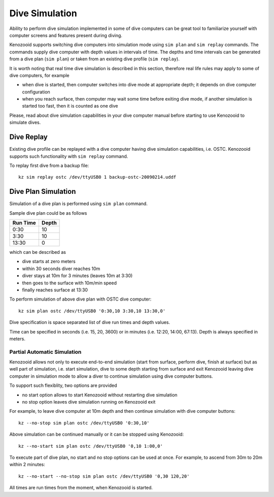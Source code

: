 .. _dc-simulation:

Dive Simulation
---------------

Ability to perform dive simulation implemented in some of dive computers
can be great tool to familiarize yourself with computer screens and
features present during diving.

Kenozooid supports switching dive computers into simulation mode using
``sim plan`` and ``sim replay`` commands. The commands supply dive
computer with depth values in intervals of time. The depths and time
intervals can be generated from a dive plan (``sim plan``) or taken from an
existing dive profile (``sim replay``).

It is worth noting that real time dive simulation is described in this
section, therefore real life rules may apply to some of dive computers, for
example

- when dive is started, then computer switches into dive mode at
  appropriate depth; it depends on dive computer configuration
- when you reach surface, then computer may wait some time before exiting
  dive mode, if another simulation is started too fast, then it is counted
  as one dive

Please, read about dive simulation capabilities in your dive computer
manual before starting to use Kenozooid to simulate dives.

Dive Replay
^^^^^^^^^^^
Existing dive profile can be replayed with a dive computer having dive
simulation capabilities, i.e. OSTC. Kenozooid supports such functionality
with ``sim replay`` command.

To replay first dive from a backup file::

    kz sim replay ostc /dev/ttyUSB0 1 backup-ostc-20090214.uddf

Dive Plan Simulation
^^^^^^^^^^^^^^^^^^^^
Simulation of a dive plan is performed using ``sim plan`` command.

Sample dive plan could be as follows

+----------+-------+
| Run Time | Depth |
+==========+=======+
|     0:30 |    10 |
+----------+-------+
|     3:30 |    10 |
+----------+-------+
|    13:30 |     0 |
+----------+-------+

which can be described as

- dive starts at zero meters
- within 30 seconds diver reaches 10m
- diver stays at 10m for 3 minutes (leaves 10m at 3:30)
- then goes to the surface with 10m/min speed
- finally reaches surface at 13:30

To perform simulation of above dive plan with OSTC dive computer::

    kz sim plan ostc /dev/ttyUSB0 '0:30,10 3:30,10 13:30,0'

Dive specification is space separated list of dive run times and depth
values. 

Time can be specified in seconds (i.e. 15, 20, 3600) or in minutes (i.e.
12:20, 14:00, 67:13). Depth is always specified in meters.

Partial Automatic Simulation
~~~~~~~~~~~~~~~~~~~~~~~~~~~~
Kenozooid allows not only to execute end-to-end simulation (start from
surface, perform dive, finish at surface) but as well part of simulation,
i.e. start simulation, dive to some depth starting from surface and exit
Kenozooid leaving dive computer in simulation mode to allow a diver to
continue simulation using dive computer buttons.

To support such flexiblity, two options are provided 

- no start option allows to start Kenozooid without restarting dive
  simulation
- no stop option leaves dive simulation running on Kenozooid exit

For example, to leave dive computer at 10m depth and then continue
simulation with dive computer buttons::

    kz --no-stop sim plan ostc /dev/ttyUSB0 '0:30,10'

Above simulation can be continued manually or it can be stopped using
Kenozooid::

    kz --no-start sim plan ostc /dev/ttyUSB0 '0,10 1:00,0'

To execute part of dive plan, no start and no stop options can be used at
once. For example, to ascend from 30m to 20m within 2 minutes::

    kz --no-start --no-stop sim plan ostc /dev/ttyUSB0 '0,30 120,20'

All times are run times from the moment, when Kenozooid is started.

.. vim: sw=4:et:ai
